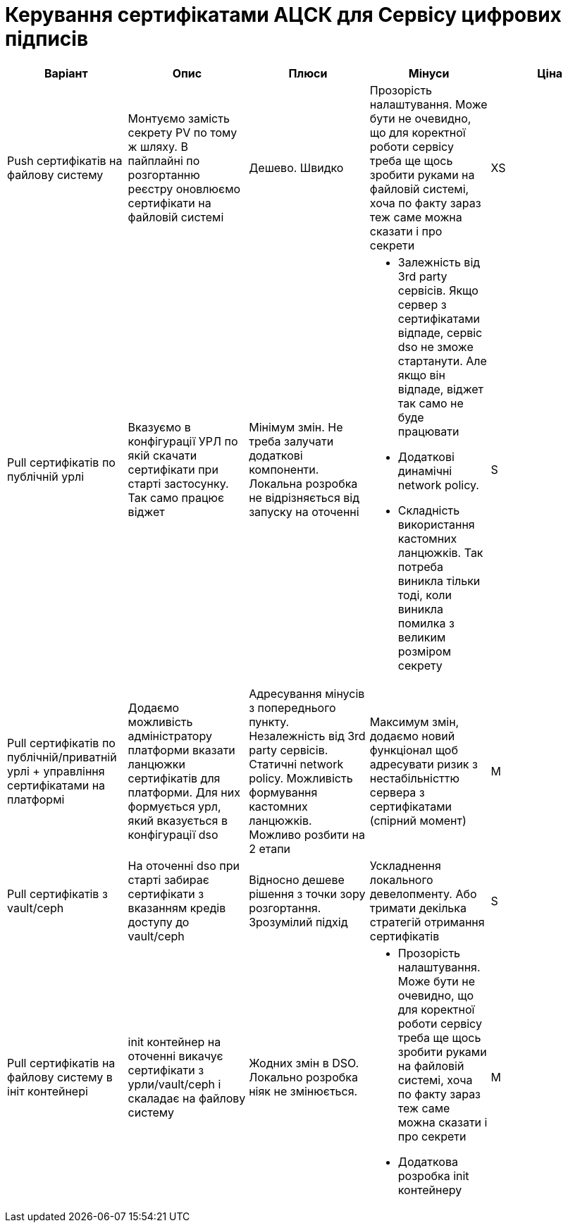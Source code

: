 = Керування сертифікатами АЦСК для Сервісу цифрових підписів


|===
|Варіант|Опис|Плюси|Мінуси|Ціна

|Push сертифікатів на файлову систему
|Монтуємо замість секрету PV по тому ж шляху. В пайплайні по розгортанню реєстру оновлюємо сертифікати на файловій
системі
|Дешево. Швидко
|Прозорість налаштування. Може бути не очевидно, що для коректної роботи сервісу треба ще щось зробити руками на
файловій системі, хоча по факту зараз теж саме можна сказати і про секрети
|XS

|Pull сертифікатів по публічній урлі
|Вказуємо в конфігурації УРЛ по якій скачати сертифікати при старті застосунку. Так само працює віджет
|Мінімум змін. Не треба залучати додаткові компоненти. Локальна розробка не відрізняється від запуску на оточенні
a|
 * Залежність від 3rd party сервісів. Якщо сервер з сертифікатами відпаде, сервіс dso не зможе стартанути.
Але якщо він відпаде, віджет так само не буде працювати
 * Додаткові динамічні network policy.
 * Складність використання кастомних ланцюжків. Так потреба виникла тільки тоді, коли виникла помилка з великим розміром
секрету
|S

|Pull сертифікатів по публічній/приватній урлі + управління сертифікатами на платформі
|Додаємо можливість адміністратору платформи вказати ланцюжки сертифікатів для платформи. Для них формується урл, який
вказується в конфігурації dso
|Адресування мінусів з попереднього пункту. Незалежність від 3rd party сервісів. Статичні network policy. Можливість
формування кастомних ланцюжків. Можливо розбити на 2 етапи
|Максимум змін, додаємо новий функціонал щоб адресувати ризик з нестабільністтю сервера з сертифікатами (спірний момент)
|M

|Pull сертифікатів з vault/ceph
|На оточенні dso при старті забирає сертифікати з вказанням кредів доступу до vault/ceph
|Відносно дешеве рішення з точки зору розгортання. Зрозумілий підхід
|Ускладнення локального девелопменту. Або тримати декілька стратегій отримання сертифікатів
|S

|Pull сертифікатів на файлову систему в ініт контейнері
|init контейнер на оточенні викачує сертифікати з урли/vault/ceph і скаладає на файлову систему
|Жодних змін в DSO. Локально розробка ніяк не змінюється.
a|
* Прозорість налаштування. Може бути не очевидно, що для коректної роботи сервісу треба ще щось зробити руками на
файловій системі, хоча по факту зараз теж саме можна сказати і про секрети
* Додаткова розробка init контейнеру
|M

|===